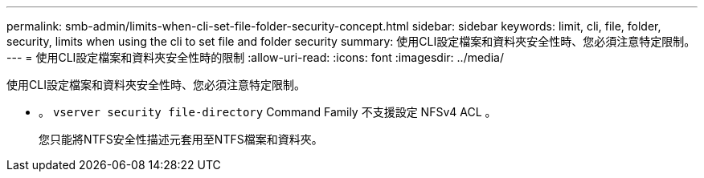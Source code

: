 ---
permalink: smb-admin/limits-when-cli-set-file-folder-security-concept.html 
sidebar: sidebar 
keywords: limit, cli, file, folder, security, limits when using the cli to set file and folder security 
summary: 使用CLI設定檔案和資料夾安全性時、您必須注意特定限制。 
---
= 使用CLI設定檔案和資料夾安全性時的限制
:allow-uri-read: 
:icons: font
:imagesdir: ../media/


[role="lead"]
使用CLI設定檔案和資料夾安全性時、您必須注意特定限制。

* 。 `vserver security file-directory` Command Family 不支援設定 NFSv4 ACL 。
+
您只能將NTFS安全性描述元套用至NTFS檔案和資料夾。


